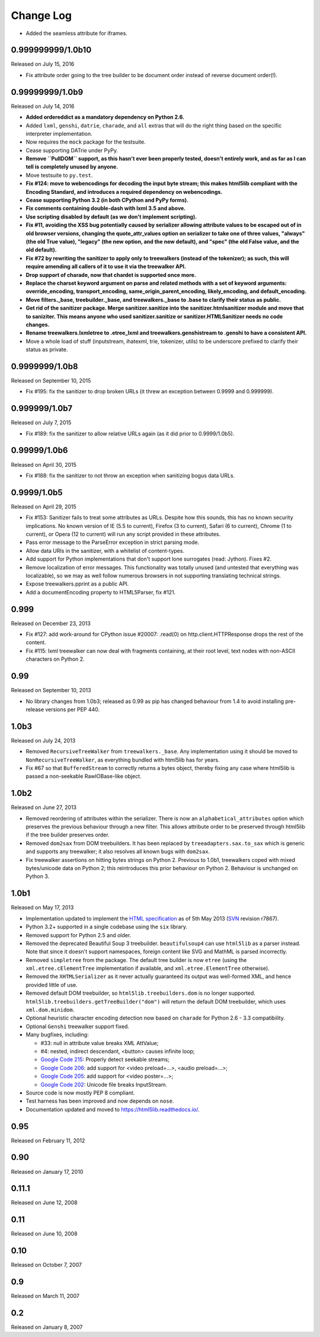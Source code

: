 Change Log
----------

* Added the seamless attribute for iframes.

0.999999999/1.0b10
~~~~~~~~~~~~~~~~~~

Released on July 15, 2016

* Fix attribute order going to the tree builder to be document order
  instead of reverse document order(!).


0.99999999/1.0b9
~~~~~~~~~~~~~~~~

Released on July 14, 2016

* **Added ordereddict as a mandatory dependency on Python 2.6.**

* Added ``lxml``, ``genshi``, ``datrie``, ``charade``, and ``all``
  extras that will do the right thing based on the specific
  interpreter implementation.

* Now requires the ``mock`` package for the testsuite.

* Cease supporting DATrie under PyPy.

* **Remove ``PullDOM`` support, as this hasn't ever been properly
  tested, doesn't entirely work, and as far as I can tell is
  completely unused by anyone.**

* Move testsuite to ``py.test``.

* **Fix #124: move to webencodings for decoding the input byte stream;
  this makes html5lib compliant with the Encoding Standard, and
  introduces a required dependency on webencodings.**

* **Cease supporting Python 3.2 (in both CPython and PyPy forms).**

* **Fix comments containing double-dash with lxml 3.5 and above.**

* **Use scripting disabled by default (as we don't implement
  scripting).**

* **Fix #11, avoiding the XSS bug potentially caused by serializer
  allowing attribute values to be escaped out of in old browser versions,
  changing the quote_attr_values option on serializer to take one of
  three values, "always" (the old True value), "legacy" (the new option,
  and the new default), and "spec" (the old False value, and the old
  default).**

* **Fix #72 by rewriting the sanitizer to apply only to treewalkers
  (instead of the tokenizer); as such, this will require amending all
  callers of it to use it via the treewalker API.**

* **Drop support of charade, now that chardet is supported once more.**

* **Replace the charset keyword argument on parse and related methods
  with a set of keyword arguments: override_encoding, transport_encoding,
  same_origin_parent_encoding, likely_encoding, and default_encoding.**

* **Move filters._base, treebuilder._base, and treewalkers._base to .base
  to clarify their status as public.**

* **Get rid of the sanitizer package. Merge sanitizer.sanitize into the
  sanitizer.htmlsanitizer module and move that to saniziter. This means
  anyone who used sanitizer.sanitize or sanitizer.HTMLSanitizer needs no
  code changes.**

* **Rename treewalkers.lxmletree to .etree_lxml and
  treewalkers.genshistream to .genshi to have a consistent API.**

* Move a whole load of stuff (inputstream, ihatexml, trie, tokenizer,
  utils) to be underscore prefixed to clarify their status as private.


0.9999999/1.0b8
~~~~~~~~~~~~~~~

Released on September 10, 2015

* Fix #195: fix the sanitizer to drop broken URLs (it threw an
  exception between 0.9999 and 0.999999).


0.999999/1.0b7
~~~~~~~~~~~~~~

Released on July 7, 2015

* Fix #189: fix the sanitizer to allow relative URLs again (as it did
  prior to 0.9999/1.0b5).


0.99999/1.0b6
~~~~~~~~~~~~~

Released on April 30, 2015

* Fix #188: fix the sanitizer to not throw an exception when sanitizing
  bogus data URLs.


0.9999/1.0b5
~~~~~~~~~~~~

Released on April 29, 2015

* Fix #153: Sanitizer fails to treat some attributes as URLs. Despite how
  this sounds, this has no known security implications.  No known version
  of IE (5.5 to current), Firefox (3 to current), Safari (6 to current),
  Chrome (1 to current), or Opera (12 to current) will run any script
  provided in these attributes.

* Pass error message to the ParseError exception in strict parsing mode.

* Allow data URIs in the sanitizer, with a whitelist of content-types.

* Add support for Python implementations that don't support lone
  surrogates (read: Jython). Fixes #2.

* Remove localization of error messages. This functionality was totally
  unused (and untested that everything was localizable), so we may as
  well follow numerous browsers in not supporting translating technical
  strings.

* Expose treewalkers.pprint as a public API.

* Add a documentEncoding property to HTML5Parser, fix #121.


0.999
~~~~~

Released on December 23, 2013

* Fix #127: add work-around for CPython issue #20007: .read(0) on
  http.client.HTTPResponse drops the rest of the content.

* Fix #115: lxml treewalker can now deal with fragments containing, at
  their root level, text nodes with non-ASCII characters on Python 2.


0.99
~~~~

Released on September 10, 2013

* No library changes from 1.0b3; released as 0.99 as pip has changed
  behaviour from 1.4 to avoid installing pre-release versions per
  PEP 440.


1.0b3
~~~~~

Released on July 24, 2013

* Removed ``RecursiveTreeWalker`` from ``treewalkers._base``. Any
  implementation using it should be moved to
  ``NonRecursiveTreeWalker``, as everything bundled with html5lib has
  for years.

* Fix #67 so that ``BufferedStream`` to correctly returns a bytes
  object, thereby fixing any case where html5lib is passed a
  non-seekable RawIOBase-like object.


1.0b2
~~~~~

Released on June 27, 2013

* Removed reordering of attributes within the serializer. There is now
  an ``alphabetical_attributes`` option which preserves the previous
  behaviour through a new filter. This allows attribute order to be
  preserved through html5lib if the tree builder preserves order.

* Removed ``dom2sax`` from DOM treebuilders. It has been replaced by
  ``treeadapters.sax.to_sax`` which is generic and supports any
  treewalker; it also resolves all known bugs with ``dom2sax``.

* Fix treewalker assertions on hitting bytes strings on
  Python 2. Previous to 1.0b1, treewalkers coped with mixed
  bytes/unicode data on Python 2; this reintroduces this prior
  behaviour on Python 2. Behaviour is unchanged on Python 3.


1.0b1
~~~~~

Released on May 17, 2013

* Implementation updated to implement the `HTML specification
  <http://www.whatwg.org/specs/web-apps/current-work/>`_ as of 5th May
  2013 (`SVN <http://svn.whatwg.org/webapps/>`_ revision r7867).

* Python 3.2+ supported in a single codebase using the ``six`` library.

* Removed support for Python 2.5 and older.

* Removed the deprecated Beautiful Soup 3 treebuilder.
  ``beautifulsoup4`` can use ``html5lib`` as a parser instead. Note that
  since it doesn't support namespaces, foreign content like SVG and
  MathML is parsed incorrectly.

* Removed ``simpletree`` from the package. The default tree builder is
  now ``etree`` (using the ``xml.etree.cElementTree`` implementation if
  available, and ``xml.etree.ElementTree`` otherwise).

* Removed the ``XHTMLSerializer`` as it never actually guaranteed its
  output was well-formed XML, and hence provided little of use.

* Removed default DOM treebuilder, so ``html5lib.treebuilders.dom`` is no
  longer supported. ``html5lib.treebuilders.getTreeBuilder("dom")`` will
  return the default DOM treebuilder, which uses ``xml.dom.minidom``.

* Optional heuristic character encoding detection now based on
  ``charade`` for Python 2.6 - 3.3 compatibility.

* Optional ``Genshi`` treewalker support fixed.

* Many bugfixes, including:

  * #33: null in attribute value breaks XML AttValue;

  * #4: nested, indirect descendant, <button> causes infinite loop;

  * `Google Code 215
    <http://code.google.com/p/html5lib/issues/detail?id=215>`_: Properly
    detect seekable streams;

  * `Google Code 206
    <http://code.google.com/p/html5lib/issues/detail?id=206>`_: add
    support for <video preload=...>, <audio preload=...>;

  * `Google Code 205
    <http://code.google.com/p/html5lib/issues/detail?id=205>`_: add
    support for <video poster=...>;

  * `Google Code 202
    <http://code.google.com/p/html5lib/issues/detail?id=202>`_: Unicode
    file breaks InputStream.

* Source code is now mostly PEP 8 compliant.

* Test harness has been improved and now depends on ``nose``.

* Documentation updated and moved to https://html5lib.readthedocs.io/.


0.95
~~~~

Released on February 11, 2012


0.90
~~~~

Released on January 17, 2010


0.11.1
~~~~~~

Released on June 12, 2008


0.11
~~~~

Released on June 10, 2008


0.10
~~~~

Released on October 7, 2007


0.9
~~~

Released on March 11, 2007


0.2
~~~

Released on January 8, 2007
